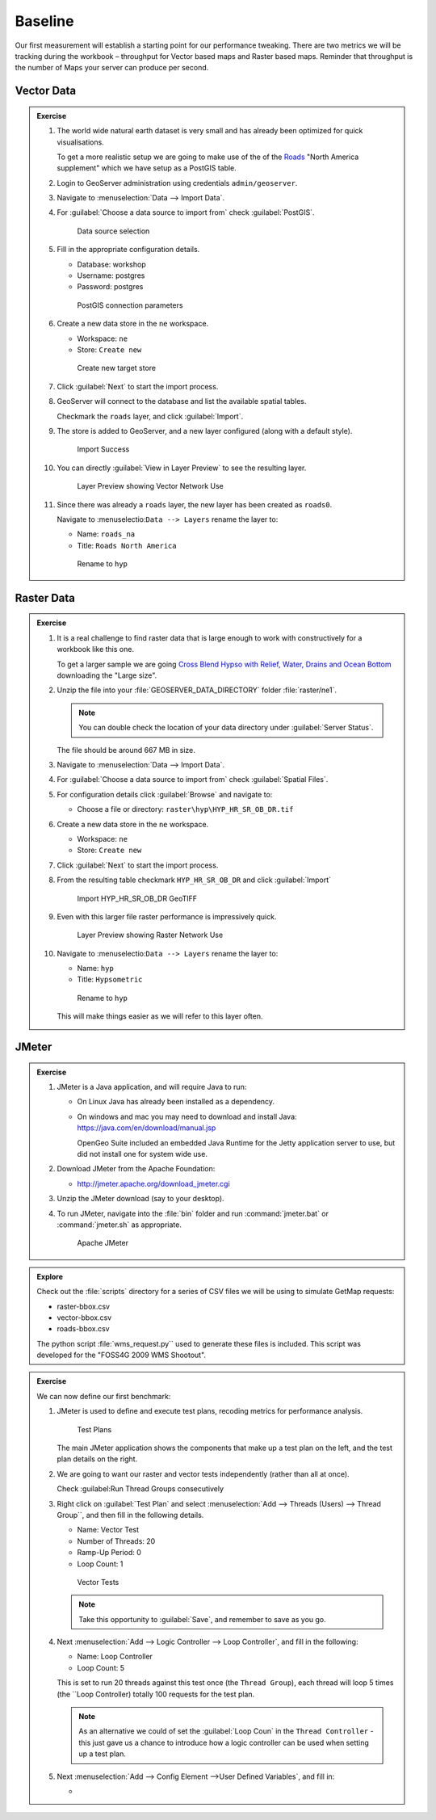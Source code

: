 .. baseline:

Baseline
========

Our first measurement will establish a starting point for our performance tweaking. There are two metrics we will be tracking during the workbook – throughput for Vector based maps and Raster based maps. Reminder that throughput is the number of Maps your server can produce per second.

Vector Data
-----------

.. admonition:: Exercise
   
   #. The world wide natural earth dataset is very small and has already been optimized for quick visualisations.
      
      To get a more realistic setup we are going to make use of the of the `Roads <http://www.naturalearthdata.com/downloads/10m-cultural-vectors/roads/>`__ "North America supplement" which we have setup as a PostGIS table.
   
   #. Login to GeoServer administration using credentials ``admin/geoserver``.
   
   #. Navigate to :menuselection:`Data --> Import Data`.
   
   #. For :guilabel:`Choose a data source to import from` check :guilabel:`PostGIS`.
      
      .. figure:: img/import-postgis.png
         
         Data source selection
         
   #. Fill in the appropriate configuration details.
      
      * Database: workshop
      * Username: postgres
      * Password: postgres
      
      .. figure:: img/import-configure.png
         
         PostGIS connection parameters
         
      .. only:: instructor
       
         .. note::  The default database and username is determined from the current user. When running asa a service the temporaryly generated name is not useful.
         
   #. Create a new data store in the ``ne`` workspace.
      
      * Workspace: ``ne``
      * Store: ``Create new``
      
      .. figure:: img/import-target.png
         
         Create new target store
   
   #. Click :guilabel:`Next` to start the import process.
      
   #. GeoServer will connect to the database and list the available spatial tables.
   
      Checkmark the ``roads`` layer, and click :guilabel:`Import`.
   
   #. The store is added to GeoServer, and a new layer configured (along with a default style).
      
      .. figure:: img/import-success.png
          
         Import Success
         
   #. You can directly :guilabel:`View in Layer Preview` to see the resulting layer.
      
      .. figure:: img/import-preview.png
         
         Layer Preview showing Vector Network Use
      
   #. Since there was already a ``roads`` layer, the new layer has been created as ``roads0``.
      
      Navigate to :menuselectio:``Data --> Layers`` rename the layer to:
      
      * Name: ``roads_na``
      * Title: ``Roads North America``
      
      .. figure:: img/import-roads_na.png
         
         Rename to ``hyp``
Raster Data
-----------

.. admonition:: Exercise
   
   #. It is a real challenge to find raster data that is large enough to work with constructively for a workbook like this one.
      
      To get a larger sample we are going `Cross Blend Hypso with Relief, Water, Drains and Ocean Bottom <http://www.naturalearthdata.com/downloads/10m-cross-blend-hypso/cross-blended-hypso-with-relief-water-drains-and-ocean-bottom/>`__ downloading the "Large size".
   
   #. Unzip the file into your :file:`GEOSERVER_DATA_DIRECTORY` folder :file:`raster/ne1`.
      
      .. note:: You can double check the location of your data directory under :guilabel:`Server Status`.
   
      The file should be around 667 MB in size.

   #. Navigate to :menuselection:`Data --> Import Data`.
   
   #. For :guilabel:`Choose a data source to import from` check :guilabel:`Spatial Files`.
   
   #. For configuration details click :guilabel:`Browse` and navigate to:
      
      * Choose a file or directory: ``raster\hyp\HYP_HR_SR_OB_DR.tif``
   
   #. Create a new data store in the ``ne`` workspace.
      
      * Workspace: ``ne``
      * Store: ``Create new``
   
   #. Click :guilabel:`Next` to start the import process.
   
   #. From the resulting table checkmark ``HYP_HR_SR_OB_DR`` and click :guilabel:`Import`
      
      .. figure:: img/import-raster.png
         
         Import HYP_HR_SR_OB_DR GeoTIFF
   
   #. Even with this larger file raster performance is impressively quick.
      
      .. figure:: img/import-preview2.png
         
         Layer Preview showing Raster Network Use

   #. Navigate to :menuselectio:``Data --> Layers`` rename the layer to:
      
      * Name: ``hyp``
      * Title: ``Hypsometric``
      
      .. figure:: img/import-rename.png
         
         Rename to ``hyp``
      
      This will make things easier as we will refer to this layer often.

JMeter
------

.. admonition:: Exercise

   #. JMeter is a Java application, and will require Java to run:
   
      * On Linux Java has already been installed as a dependency.
   
      * On windows and mac you may need to download and install Java: https://java.com/en/download/manual.jsp
   
        OpenGeo Suite included an embedded Java Runtime for the Jetty application server to use, but did not install one for system wide use.
   
   #. Download JMeter from the Apache Foundation:
   
      * http://jmeter.apache.org/download_jmeter.cgi

   #. Unzip the JMeter download (say to your desktop).

   #. To run JMeter, navigate into the :file:`bin` folder and run :command:`jmeter.bat` or :command:`jmeter.sh` as appropriate.
   
      .. figure:: img/jmeter.png
      
         Apache JMeter

.. admonition:: Explore
   
   Check out the :file:`scripts` directory for a series of CSV files we will be using to simulate GetMap requests:
   
   * raster-bbox.csv
   * vector-bbox.csv
   * roads-bbox.csv
   
   The python script :file:`wms_request.py`` used to generate these files is included. This script was developed for the "FOSS4G 2009 WMS Shootout".

.. admonition:: Exercise

   We can now define our first benchmark:
   
   #. JMeter is used to define and execute test plans, recoding metrics for performance analysis.
      
      .. figure:: img/jm-test-plans.png
         
         Test Plans
         
      The main JMeter application shows the components that make up a test plan on the left, and the test plan details on the right.
      
   #. We are going to want our raster and vector tests independently (rather than all at once).
   
      Check :guilabel:Run Thread Groups consecutively
   
   #. Right click on :guilabel:`Test Plan` and select :menuselection:`Add --> Threads (Users) --> Thread Group``, and then fill in the following details.
      
      * Name: Vector Test
      * Number of Threads: 20
      * Ramp-Up Period: 0
      * Loop Count: 1
      
      .. figure:: img/jm-vector-tests.png
          
          Vector Tests
          
      .. note::
         
         Take this opportunity to :guilabel:`Save`, and remember to save as you go.
         
   #. Next :menuselection:`Add --> Logic Controller --> Loop Controller`, and fill in the following:
      
      * Name: Loop Controller
      * Loop Count: 5
      
      This is set to run 20 threads against this test once (the ``Thread Group``), each thread will loop 5 times (the ``Loop Controller) totally 100 requests for the test plan.
      
      .. note:: 
         
         As an alternative we could of set the :guilabel:`Loop Coun` in the ``Thread Controller`` - this just gave us a chance to introduce how a logic controller can be used when setting up a test plan.
    
   #. Next :menuselection:`Add --> Config Element -->User Defined Variables`, and fill in:
      
      * 
   
